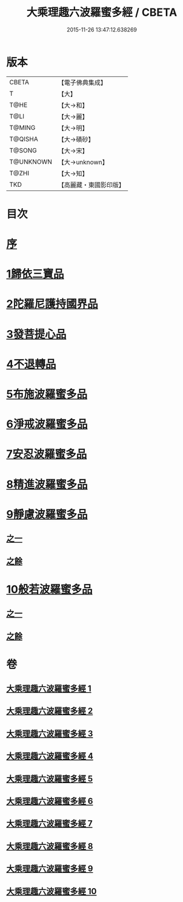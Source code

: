 #+TITLE: 大乘理趣六波羅蜜多經 / CBETA
#+DATE: 2015-11-26 13:47:12.638269
* 版本
 |     CBETA|【電子佛典集成】|
 |         T|【大】     |
 |      T@HE|【大→和】   |
 |      T@LI|【大→麗】   |
 |    T@MING|【大→明】   |
 |   T@QISHA|【大→磧砂】  |
 |    T@SONG|【大→宋】   |
 | T@UNKNOWN|【大→unknown】|
 |     T@ZHI|【大→知】   |
 |       TKD|【高麗藏・東國影印版】|

* 目次
* [[file:KR6c0226_001.txt::001-0865a3][序]]
* [[file:KR6c0226_001.txt::0865b23][1歸依三寶品]]
* [[file:KR6c0226_002.txt::002-0870a5][2陀羅尼護持國界品]]
* [[file:KR6c0226_002.txt::0874c4][3發菩提心品]]
* [[file:KR6c0226_003.txt::003-0876a5][4不退轉品]]
* [[file:KR6c0226_004.txt::004-0881c5][5布施波羅蜜多品]]
* [[file:KR6c0226_005.txt::005-0886c13][6淨戒波羅蜜多品]]
* [[file:KR6c0226_006.txt::006-0890c25][7安忍波羅蜜多品]]
* [[file:KR6c0226_007.txt::007-0895a16][8精進波羅蜜多品]]
* [[file:KR6c0226_008.txt::008-0899a5][9靜慮波羅蜜多品]]
** [[file:KR6c0226_008.txt::008-0899a5][之一]]
** [[file:KR6c0226_009.txt::009-0904b16][之餘]]
* [[file:KR6c0226_009.txt::0907a21][10般若波羅蜜多品]]
** [[file:KR6c0226_009.txt::0907a21][之一]]
** [[file:KR6c0226_010.txt::010-0910c12][之餘]]
* 卷
** [[file:KR6c0226_001.txt][大乘理趣六波羅蜜多經 1]]
** [[file:KR6c0226_002.txt][大乘理趣六波羅蜜多經 2]]
** [[file:KR6c0226_003.txt][大乘理趣六波羅蜜多經 3]]
** [[file:KR6c0226_004.txt][大乘理趣六波羅蜜多經 4]]
** [[file:KR6c0226_005.txt][大乘理趣六波羅蜜多經 5]]
** [[file:KR6c0226_006.txt][大乘理趣六波羅蜜多經 6]]
** [[file:KR6c0226_007.txt][大乘理趣六波羅蜜多經 7]]
** [[file:KR6c0226_008.txt][大乘理趣六波羅蜜多經 8]]
** [[file:KR6c0226_009.txt][大乘理趣六波羅蜜多經 9]]
** [[file:KR6c0226_010.txt][大乘理趣六波羅蜜多經 10]]
